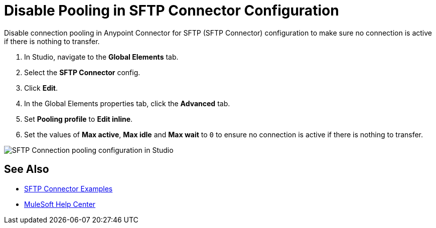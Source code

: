= Disable Pooling in SFTP Connector Configuration

Disable connection pooling in Anypoint Connector for SFTP (SFTP Connector) configuration to make sure no connection is active if there is nothing to transfer.

. In Studio, navigate to the *Global Elements* tab.
. Select the *SFTP Connector* config.
. Click *Edit*. 
. In the Global Elements properties tab, click the *Advanced* tab.
. Set *Pooling profile* to *Edit inline*.
. Set the values of *Max active*, *Max idle* and *Max wait* to `0` to ensure no connection is active if there is nothing to transfer.

image::sftp-pooling.png[SFTP Connection pooling configuration in Studio]

== See Also

* xref:sftp-examples.adoc[SFTP Connector Examples]
* https://help.mulesoft.com[MuleSoft Help Center]
